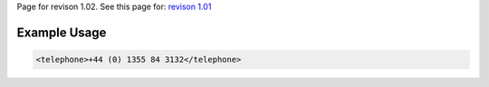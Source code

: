 
Page for revison 1.02. See this page for: `revison
1.01 </standard/documentation/1.0/telephone>`__

Example Usage
~~~~~~~~~~~~~

.. code-block:: xml

    <telephone>+44 (0) 1355 84 3132</telephone>

